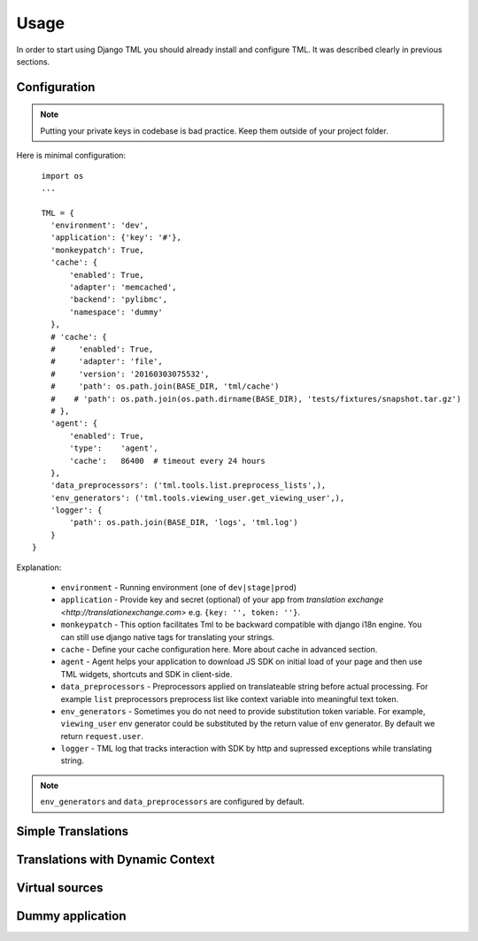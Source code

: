 ========
Usage
========

In order to start using Django TML you should already install and configure TML. It was described clearly in previous sections.


Configuration
-------------

.. note:: Putting your private keys in codebase is bad practice. Keep them outside of your project folder.

Here is minimal configuration::

    import os
    ...

    TML = {
      'environment': 'dev',
      'application': {'key': '#'},
      'monkeypatch': True,
      'cache': {
          'enabled': True,
          'adapter': 'memcached',
          'backend': 'pylibmc',
          'namespace': 'dummy'
      },
      # 'cache': {
      #     'enabled': True,
      #     'adapter': 'file',
      #     'version': '20160303075532',
      #     'path': os.path.join(BASE_DIR, 'tml/cache')
      #    # 'path': os.path.join(os.path.dirname(BASE_DIR), 'tests/fixtures/snapshot.tar.gz')
      # },
      'agent': {
          'enabled': True,
          'type':    'agent',
          'cache':   86400  # timeout every 24 hours
      },
      'data_preprocessors': ('tml.tools.list.preprocess_lists',),
      'env_generators': ('tml.tools.viewing_user.get_viewing_user',),
      'logger': {
          'path': os.path.join(BASE_DIR, 'logs', 'tml.log')
      }
  }



Explanation:

 * ``environment`` - Running environment (one of ``dev|stage|prod``)
 * ``application`` - Provide key and secret (optional) of your app from `translation exchange <http://translationexchange.com>` e.g. ``{key: '', token: ''}``.
 * ``monkeypatch`` - This option facilitates Tml to be backward compatible with django i18n engine. You can still use django native tags for translating your strings.
 * ``cache`` - Define your cache configuration here. More about cache in advanced section.
 * ``agent`` - Agent helps your application to download JS SDK on initial load of your page and then use TML widgets, shortcuts and SDK in client-side.
 * ``data_preprocessors`` - Preprocessors applied on translateable string before actual processing. For example ``list`` preprocessors preprocess list like context variable into meaningful text token.
 * ``env_generators`` - Sometimes you do not need to provide substitution token variable. For example, ``viewing_user`` env generator could be substituted by the return value of env generator. By default we return ``request.user``.
 * ``logger`` - TML log that tracks interaction with SDK by http and supressed exceptions while translating string.


.. note:: ``env_generators`` and ``data_preprocessors`` are configured by default.


Simple Translations
-------------------

Translations with Dynamic Context
----------------------------------------

Virtual sources
---------------


Dummy application
-----------------
